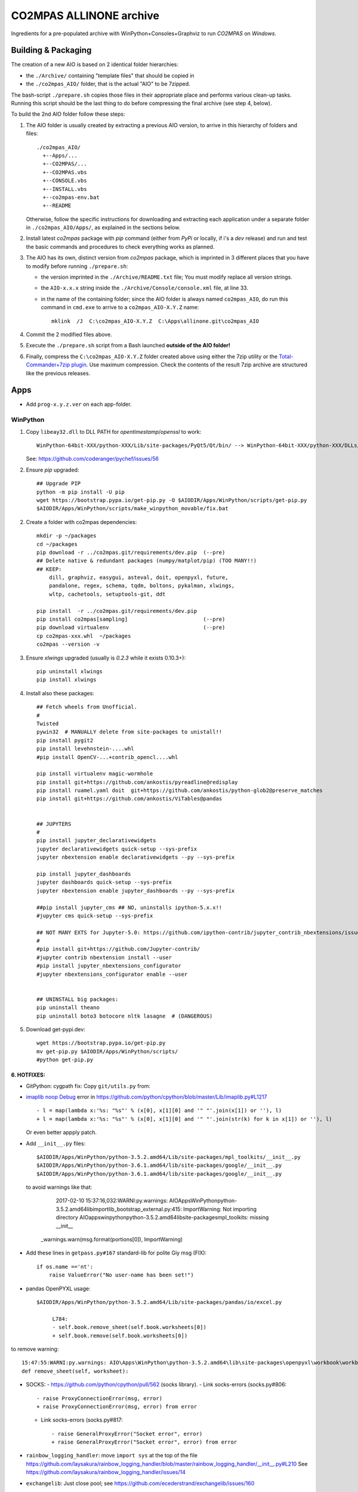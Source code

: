 ########################
CO2MPAS ALLINONE archive
########################

Ingredients for a pre-populated archive with WinPython+Consoles+Graphviz to run *CO2MPAS* on *Windows*.

Building & Packaging
====================
The creation of a new AIO is based on 2 identical folder hierarchies:

- the ``./Archive/`` containing "template files" that should be copied in
- the ``./co2mpas_AIO/`` folder, that is the actual "AIO" to be 7zipped.

The bash-script ``./prepare.sh`` copies those files in their appropriate place and
performs various clean-up tasks. Running this script should be the last thing to do
before compressing the final archive (see step 4, below).

To build the 2nd AIO folder follow these steps:

1. The AIO folder is usually created by extracting a previous AIO version, to arrive
   in this hierarchy of folders and files::

     ./co2mpas_AIO/
       +--Apps/...
       +--CO2MPAS/...
       +--CO2MPAS.vbs
       +--CONSOLE.vbs
       +--INSTALL.vbs
       +--co2mpas-env.bat
       +--README

   Otherwise, follow the specific instructions for downloading and extracting each
   application under a separate folder in ``./co2mpas_AIO/Apps/``, as explained in the
   sections below.

2. Install latest `co2mpas` package with `pip` command (either from *PyPi* or locally,
   if i's a *dev* release) and run and test the basic commands and procedures to
   check everything works as planned.

3. The AIO has its own, distinct version from *co2mpas* package, which is imprinted
   in 3 different places that you have to modify before running ``./prepare.sh``:

   - the version imprinted in the ``./Archive/README.txt`` file;  You must
     modify replace all version strings.
   - the ``AIO-x.x.x`` string inside the ``./Archive/Console/console.xml`` file,
     at line 33.
   - in the name of the containing folder; since the AIO folder is always
     named ``co2mpas_AIO``, do run this command in ``cmd.exe`` to arrive to
     a ``co2mpas_AIO-X.Y.Z`` name::

         mklink  /J  C:\co2mpas_AIO-X.Y.Z  C:\Apps\allinone.git\co2mpas_AIO

4. Commit the 2 modified files above.

5. Execute the ``./prepare.sh`` script from a Bash launched **outside of the AIO folder!**

6. Finally, compress the ``C:\co2mpas_AIO-X.Y.Z`` folder created above using either
   the 7zip utility or the `Total-Commander+7zip plugin <https://www.ghisler.com/plugins.htm>`_.
   Use maximum compression.   Check the contents of the result 7zip archive are
   structured like the previous releases.


Apps
====
- Add ``prog-x.y.z.ver`` on each app-folder.


WinPython
---------
1. Copy ``libeay32.dll`` to DLL PATH for *opentimestamp*/*openssl* to work::

       WinPython-64bit-XXX/python-XXX/Lib/site-packages/PyQt5/Qt/bin/ --> WinPython-64bit-XXX/python-XXX/DLLs/

   See: https://github.com/coderanger/pychef/issues/56

2. Ensure *pip* upgraded::

    ## Upgrade PIP
    python -m pip install -U pip
    wget https://bootstrap.pypa.io/get-pip.py -O $AIODIR/Apps/WinPython/scripts/get-pip.py
    $AIODIR/Apps/WinPython/scripts/make_winpython_movable/fix.bat

2. Create a folder with co2mpas dependencies::

    mkdir -p ~/packages
    cd ~/packages
    pip download -r ../co2mpas.git/requirements/dev.pip  (--pre)
    ## Delete native & redundant packages (numpy/matplot/pip) (TOO MANY!!)
    ## KEEP:
        dill, graphviz, easygui, asteval, doit, openpyxl, future,
        pandalone, regex, schema, tqdm, boltons, pykalman, xlwings,
        wltp, cachetools, setuptools-git, ddt

    pip install  -r ../co2mpas.git/requirements/dev.pip
    pip install co2mpas[sampling]                        (--pre)
    pip download virtualenv                              (--pre)
    cp co2mpas-xxx.whl  ~/packages
    co2mpas --version -v

3. Ensure `xlwings` upgraded (usually is `0.2.3` while it exists 0.10.3+)::

      pip uninstall xlwings
      pip install xlwings

4. Install also these packages::

    ## Fetch wheels from Unofficial.
    #
    Twisted
    pywin32  # MANUALLY delete from site-packages to unistall!!
    pip install pygit2
    pip install levehnstein-....whl
    #pip install OpenCV-...+contrib_opencl....whl

    pip install virtualenv magic-wormhole
    pip install git+https://github.com/ankostis/pyreadline@redisplay
    pip install ruamel.yaml doit  git+https://github.com/ankostis/python-glob2@preserve_matches
    pip install git+https://github.com/ankostis/ViTables@pandas


    ## JUPYTERS
    #
    pip install jupyter_declarativewidgets
    jupyter declarativewidgets quick-setup --sys-prefix
    jupyter nbextension enable declarativewidgets --py --sys-prefix

    pip install jupyter_dashboards
    jupyter dashboards quick-setup --sys-prefix
    jupyter nbextension enable jupyter_dashboards --py --sys-prefix

    ##pip install jupyter_cms ## NO, uninstalls ipython-5.x.x!!
    #jupyter cms quick-setup --sys-prefix

    ## NOT MANY EXTS for Jupyter-5.0: https://github.com/ipython-contrib/jupyter_contrib_nbextensions/issues/942
    #
    #pip install git+https://github.com/Jupyter-contrib/
    #jupyter contrib nbextension install --user
    #pip install jupyter_nbextensions_configurator
    #jupyter nbextensions_configurator enable --user


    ## UNINSTALL big packages:
    pip uninstall theano
    pip uninstall boto3 botocore nltk lasagne  # (DANGEROUS)

5. Download get-pypi.dev::

       wget https://bootstrap.pypa.io/get-pip.py
       mv get-pip.py $AIODIR/Apps/WinPython/scripts/
       #python get-pip.py

6. HOTFIXES:
~~~~~~~~~~~~

- GitPython: cygpath fix:
  Copy ``git/utils.py`` from:

- `imaplib noop Debug <https://bugs.python.org/issue26543>`_ error in
  https://github.com/python/cpython/blob/master/Lib/imaplib.py#L1217 ::

      - l = map(lambda x:'%s: "%s"' % (x[0], x[1][0] and '" "'.join(x[1]) or ''), l)
      + l = map(lambda x:'%s: "%s"' % (x[0], x[1][0] and '" "'.join(str(k) for k in x[1]) or ''), l)

  Or even better appply patch.

- Add ``__init__.py`` files::

      $AIODIR/Apps/WinPython/python-3.5.2.amd64/Lib/site-packages/mpl_toolkits/__init__.py
      $AIODIR/Apps/WinPython/python-3.6.1.amd64/lib/site-packages/google/__init__.py
      $AIODIR/Apps/WinPython/python-3.6.1.amd64/lib/site-packages/google/__init__.py

  to avoid warnings like that:

      2017-02-10 15:37:16,032:WARNI:py.warnings: AIO\Apps\WinPython\python-3.5.2.amd64\lib\importlib\_bootstrap_external.py:415: ImportWarning: Not importing directory AIO\apps\winpython\python-3.5.2.amd64\lib\site-packages\mpl_toolkits: missing __init__
   _warnings.warn(msg.format(portions[0]), ImportWarning)

- Add these lines in ``getpass.py#167`` standard-lib for polite Giy msg (FIX)::


      if os.name =='nt':
          raise ValueError("No user-name has been set!")


- pandas OpenPYXL usage::

    $AIODIR/Apps/WinPython/python-3.5.2.amd64/Lib/site-packages/pandas/io/excel.py

         L784:
         - self.book.remove_sheet(self.book.worksheets[0])
         + self.book.remove(self.book.worksheets[0])

to remove warning::

     15:47:55:WARNI:py.warnings: AIO\Apps\WinPython\python-3.5.2.amd64\lib\site-packages\openpyxl\workbook\workbook.py:182: DeprecationWarning: Call to deprecated function or class remove_sheet (Use wb.remove(worksheet) or del wb[sheetname]).
     def remove_sheet(self, worksheet):

- SOCKS:
  - https://github.com/python/cpython/pull/562 (socks library).
  - Link socks-errors (socks.py#806::

            - raise ProxyConnectionError(msg, error)
            + raise ProxyConnectionError(msg, error) from error

  - Link socks-errors (socks.py#817::

                - raise GeneralProxyError("Socket error", error)
                + raise GeneralProxyError("Socket error", error) from error

- ``rainbow_logging_handler``: move ``import sys`` at the top of the file
  https://github.com/laysakura/rainbow_logging_handler/blob/master/rainbow_logging_handler/__init__.py#L210
  See https://github.com/laysakura/rainbow_logging_handler/issues/14

- ``exchangelib``:
  Just close pool; see https://github.com/ecederstrand/exchangelib/issues/160

- ``schedula``:
    Fix ``DispatcherAbort`` cstor, see https://github.com/vinci1it2000/schedula/pull/9


POSIX
-----

Cygwin:
~~~~~~~
Upgrade:
- Download recent installer from: https://cygwin.com/install.html
- Write its version as ``cygwin_setup-x86_64-877.ver`` file next to it.
- Run it to get upgrade all installed packages.

Packages to install:
- git, git-completion, colordif, patch
- make, zip, unzip, bzip2, 7z, dos2unix, rsync, inetutils (telnet), nc
- openssh, curl, wget, gnupg
- procps, vim, vim-syntax

DOWNGRADE Git to 2.8.3 from timemachine or else ``pip install git+https://...``
FAILS if Git-2.12+!

    - http://ctm.crouchingtigerhiddenfruitbat.org/pub/cygwin/circa/64bit/2017/04/16/142118/index.html

MSYS2:
~~~~~~
Under *MSYS2* make sure ``wget curl openssh gnupg procps vim telnet``
exist after installing::

- ::

      pacman -S man git make zip unzip  dos2unix rsync procps inetutils patch \
                p7zip gnu-netcat colordiff


- Manually Install git-lfs:
  - Download zip for windows from; https://github.com/git-lfs/git-lfs/releases,
  - extract and copy ``git-lfs.exe --. $AIODIR/Apps/Cygwin/usr/bin``.


GnuPG:
------
- Download latest Gpg4Win from https://www.gpg4win.org/download.html,
  install locally, then copy installation folder into ``$AIODIR/Apps/GunPG/``.
  ``prepare.sh`` makes it portable by creating ``gpgconf.ctl`` in same dir
  as ``gpgconf.exe`` (https://www.gnupg.org/documentation/manuals/gnupg/gpgv.html)




ConsoleZ
--------
- Download from: https://github.com/cbucher/console/wiki/Downloads
- Copy-paste folder of the extracted zipped-release.
- Update ALLINONE-version in Window-title pattern in
  ``/Archive/Apps/Console/console.xml`` or copy the other way round.


clink:
-------
- Download *zip* from: https://mridgers.github.io/clink/
- Update ``profile`` folder and *merge* bat to print *console help*.


Graphviz
--------
- Download from: http://www.graphviz.org/Download_windows.php
- Copy-paste folder of the extracted zipped-release.


node.js
-------

For declarative-widgets:

- Download and unzip the *7z* from: https://nodejs.org/dist/latest/
- OR install node.js according to this: https://gist.github.com/massahud/321a52f153e5d8f571be#file-portable-node-js-andnpm-on-windows-md
- ``npm install bower``


